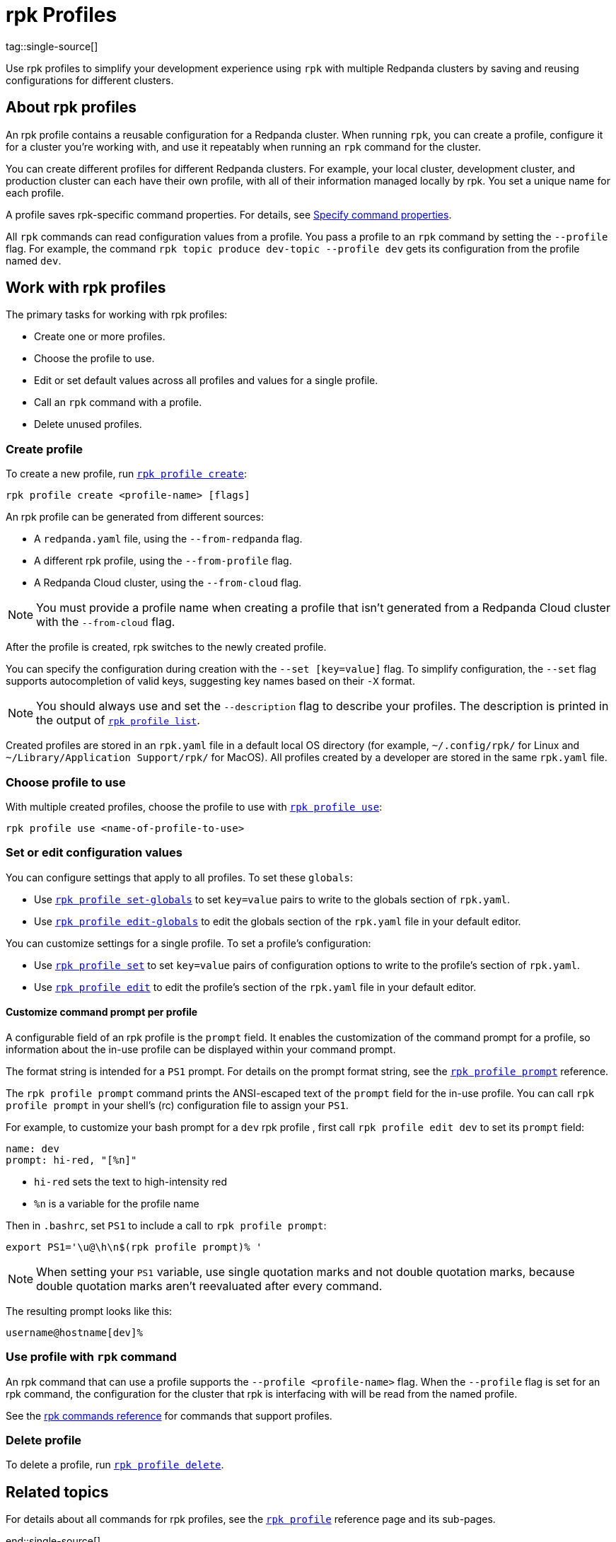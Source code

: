 = rpk Profiles
ifdef::env-cloud[:page-aliases: get-started:config-rpk-profile.adoc]
tag::single-source[]
:description: pass:q[Use `rpk profile` to simplify your development experience with multiple Redpanda clusters by saving and reusing configurations for different clusters.]

Use rpk profiles to simplify your development experience using `rpk` with multiple Redpanda clusters by saving and reusing configurations for different clusters.

== About rpk profiles

An rpk profile contains a reusable configuration for a Redpanda cluster. When running `rpk`, you can create a profile, configure it for a cluster you're working with, and use it repeatably when running an `rpk` command for the cluster.

You can create different profiles for different Redpanda clusters. For example, your local cluster, development cluster, and production cluster can each have their own profile, with all of their information managed locally by rpk. You set a unique name for each profile.

A profile saves rpk-specific command properties. For details, see xref:get-started:intro-to-rpk.adoc#specify-command-properties[Specify command properties].

All `rpk` commands can read configuration values from a profile. You pass a profile to an `rpk` command by setting the `--profile` flag. For example, the command `rpk topic produce dev-topic --profile dev` gets its configuration from the profile named `dev`.

== Work with rpk profiles

The primary tasks for working with rpk profiles:

* Create one or more profiles.
* Choose the profile to use.
* Edit or set default values across all profiles and values for a single profile.
* Call an `rpk` command with a profile.
* Delete unused profiles.

=== Create profile

To create a new profile, run xref:reference:rpk/rpk-profile/rpk-profile-create.adoc[`rpk profile create`]:

[,bash]
----
rpk profile create <profile-name> [flags]
----

An rpk profile can be generated from different sources:

* A `redpanda.yaml` file, using the `--from-redpanda` flag.
* A different rpk profile, using the `--from-profile` flag.
* A Redpanda Cloud cluster, using the `--from-cloud` flag.

NOTE: You must provide a profile name when creating a profile that isn't generated from a Redpanda Cloud cluster with the `--from-cloud` flag.

After the profile is created, rpk switches to the newly created profile.

You can specify the configuration during creation with the `--set [key=value]` flag. To simplify configuration, the `--set` flag supports autocompletion of valid keys, suggesting key names based on their `-X` format.

NOTE: You should always use and set the `--description` flag to describe your profiles. The description is printed in the output of xref:reference:rpk/rpk-profile/rpk-profile-list.adoc[`rpk profile list`].

Created profiles are stored in an `rpk.yaml` file in a default local OS directory (for example, `~/.config/rpk/` for Linux and `~/Library/Application Support/rpk/` for MacOS). All profiles created by a developer are stored in the same `rpk.yaml` file.

=== Choose profile to use

With multiple created profiles, choose the profile to use with xref:reference:rpk/rpk-profile/rpk-profile-use.adoc[`rpk profile use`]:

[,bash]
----
rpk profile use <name-of-profile-to-use>
----

=== Set or edit configuration values

You can configure settings that apply to all profiles. To set these `globals`:

* Use xref:reference:rpk/rpk-profile/rpk-profile-set-globals.adoc[`rpk profile set-globals`] to set `key=value` pairs to write to the globals section
of `rpk.yaml`.
* Use xref:reference:rpk/rpk-profile/rpk-profile-edit-globals.adoc[`rpk profile edit-globals`] to edit the globals section of the `rpk.yaml` file in your default editor.

You can customize settings for a single profile. To set a profile's configuration:

* Use xref:reference:rpk/rpk-profile/rpk-profile-set.adoc[`rpk profile set`] to set `key=value` pairs of configuration options to write to the profile's section of `rpk.yaml`.
* Use xref:reference:rpk/rpk-profile/rpk-profile-edit.adoc[`rpk profile edit`] to edit the profile's section of the `rpk.yaml` file in your default editor.

==== Customize command prompt per profile

A configurable field of an rpk profile is the `prompt` field. It enables the customization of the command prompt for a profile, so information about the in-use profile can be displayed within your command prompt.

The format string is intended for a `PS1` prompt. For details on the prompt format string, see the xref:reference:rpk/rpk-profile/rpk-profile-prompt.adoc[`rpk profile prompt`] reference.

The `rpk profile prompt` command prints the ANSI-escaped text of the `prompt` field for the in-use profile. You can call `rpk profile prompt` in your shell's (rc) configuration file to assign your `PS1`.

For example, to customize your bash prompt for a `dev` rpk profile , first call `rpk profile edit dev` to set its `prompt` field:

[,yaml]
----
name: dev
prompt: hi-red, "[%n]"
----

- `hi-red` sets the text to high-intensity red
- `%n` is a variable for the profile name

Then in `.bashrc`, set `PS1` to include a call to `rpk profile prompt`:

[,bash]
----
export PS1='\u@\h\n$(rpk profile prompt)% '
----

NOTE: When setting your `PS1` variable, use single quotation marks and not double quotation marks, because double quotation marks aren't reevaluated after every command.

The resulting prompt looks like this:

[.no-copy]
----
username@hostname[dev]%
----

=== Use profile with `rpk` command

An rpk command that can use a profile supports the `--profile <profile-name>` flag. When the `--profile` flag is set for an rpk command, the configuration for the cluster that rpk is interfacing with will be read from the named profile.

See the xref:reference:rpk/index.adoc[rpk commands reference] for commands that support profiles.

=== Delete profile

To delete a profile, run xref:reference:rpk/rpk-profile/rpk-profile-delete.adoc[`rpk profile delete`].

== Related topics

For details about all commands for rpk profiles, see the xref:reference:rpk/rpk-profile/rpk-profile.adoc[`rpk profile`] reference page and its sub-pages.

end::single-source[]